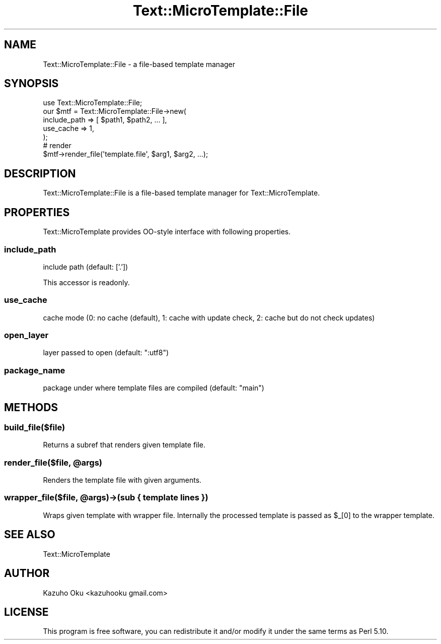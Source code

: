 .\" Automatically generated by Pod::Man 4.14 (Pod::Simple 3.40)
.\"
.\" Standard preamble:
.\" ========================================================================
.de Sp \" Vertical space (when we can't use .PP)
.if t .sp .5v
.if n .sp
..
.de Vb \" Begin verbatim text
.ft CW
.nf
.ne \\$1
..
.de Ve \" End verbatim text
.ft R
.fi
..
.\" Set up some character translations and predefined strings.  \*(-- will
.\" give an unbreakable dash, \*(PI will give pi, \*(L" will give a left
.\" double quote, and \*(R" will give a right double quote.  \*(C+ will
.\" give a nicer C++.  Capital omega is used to do unbreakable dashes and
.\" therefore won't be available.  \*(C` and \*(C' expand to `' in nroff,
.\" nothing in troff, for use with C<>.
.tr \(*W-
.ds C+ C\v'-.1v'\h'-1p'\s-2+\h'-1p'+\s0\v'.1v'\h'-1p'
.ie n \{\
.    ds -- \(*W-
.    ds PI pi
.    if (\n(.H=4u)&(1m=24u) .ds -- \(*W\h'-12u'\(*W\h'-12u'-\" diablo 10 pitch
.    if (\n(.H=4u)&(1m=20u) .ds -- \(*W\h'-12u'\(*W\h'-8u'-\"  diablo 12 pitch
.    ds L" ""
.    ds R" ""
.    ds C` ""
.    ds C' ""
'br\}
.el\{\
.    ds -- \|\(em\|
.    ds PI \(*p
.    ds L" ``
.    ds R" ''
.    ds C`
.    ds C'
'br\}
.\"
.\" Escape single quotes in literal strings from groff's Unicode transform.
.ie \n(.g .ds Aq \(aq
.el       .ds Aq '
.\"
.\" If the F register is >0, we'll generate index entries on stderr for
.\" titles (.TH), headers (.SH), subsections (.SS), items (.Ip), and index
.\" entries marked with X<> in POD.  Of course, you'll have to process the
.\" output yourself in some meaningful fashion.
.\"
.\" Avoid warning from groff about undefined register 'F'.
.de IX
..
.nr rF 0
.if \n(.g .if rF .nr rF 1
.if (\n(rF:(\n(.g==0)) \{\
.    if \nF \{\
.        de IX
.        tm Index:\\$1\t\\n%\t"\\$2"
..
.        if !\nF==2 \{\
.            nr % 0
.            nr F 2
.        \}
.    \}
.\}
.rr rF
.\" ========================================================================
.\"
.IX Title "Text::MicroTemplate::File 3"
.TH Text::MicroTemplate::File 3 "2015-06-27" "perl v5.32.0" "User Contributed Perl Documentation"
.\" For nroff, turn off justification.  Always turn off hyphenation; it makes
.\" way too many mistakes in technical documents.
.if n .ad l
.nh
.SH "NAME"
Text::MicroTemplate::File \- a file\-based template manager
.SH "SYNOPSIS"
.IX Header "SYNOPSIS"
.Vb 1
\&    use Text::MicroTemplate::File;
\&
\&    our $mtf = Text::MicroTemplate::File\->new(
\&        include_path => [ $path1, $path2, ... ],
\&        use_cache    => 1,
\&    );
\&
\&    # render
\&    $mtf\->render_file(\*(Aqtemplate.file\*(Aq, $arg1, $arg2, ...);
.Ve
.SH "DESCRIPTION"
.IX Header "DESCRIPTION"
Text::MicroTemplate::File is a file-based template manager for Text::MicroTemplate.
.SH "PROPERTIES"
.IX Header "PROPERTIES"
Text::MicroTemplate provides OO-style interface with following properties.
.SS "include_path"
.IX Subsection "include_path"
include path (default: ['.'])
.PP
This accessor is readonly.
.SS "use_cache"
.IX Subsection "use_cache"
cache mode (0: no cache (default), 1: cache with update check, 2: cache but do not check updates)
.SS "open_layer"
.IX Subsection "open_layer"
layer passed to open (default: \*(L":utf8\*(R")
.SS "package_name"
.IX Subsection "package_name"
package under where template files are compiled (default: \*(L"main\*(R")
.SH "METHODS"
.IX Header "METHODS"
.SS "build_file($file)"
.IX Subsection "build_file($file)"
Returns a subref that renders given template file.
.ie n .SS "render_file($file, @args)"
.el .SS "render_file($file, \f(CW@args\fP)"
.IX Subsection "render_file($file, @args)"
Renders the template file with given arguments.
.ie n .SS "wrapper_file($file, @args)\->(sub { template lines })"
.el .SS "wrapper_file($file, \f(CW@args\fP)\->(sub { template lines })"
.IX Subsection "wrapper_file($file, @args)->(sub { template lines })"
Wraps given template with wrapper file.  Internally the processed template is passed as \f(CW$_\fR[0] to the wrapper template.
.SH "SEE ALSO"
.IX Header "SEE ALSO"
Text::MicroTemplate
.SH "AUTHOR"
.IX Header "AUTHOR"
Kazuho Oku <kazuhooku gmail.com>
.SH "LICENSE"
.IX Header "LICENSE"
This program is free software, you can redistribute it and/or modify it under the same terms as Perl 5.10.

